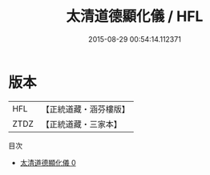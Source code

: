 #+TITLE: 太清道德顯化儀 / HFL

#+DATE: 2015-08-29 00:54:14.112371
* 版本
 |       HFL|【正統道藏・涵芬樓版】|
 |      ZTDZ|【正統道藏・三家本】|
目次
 - [[file:KR5c0190_000.txt][太清道德顯化儀 0]]

